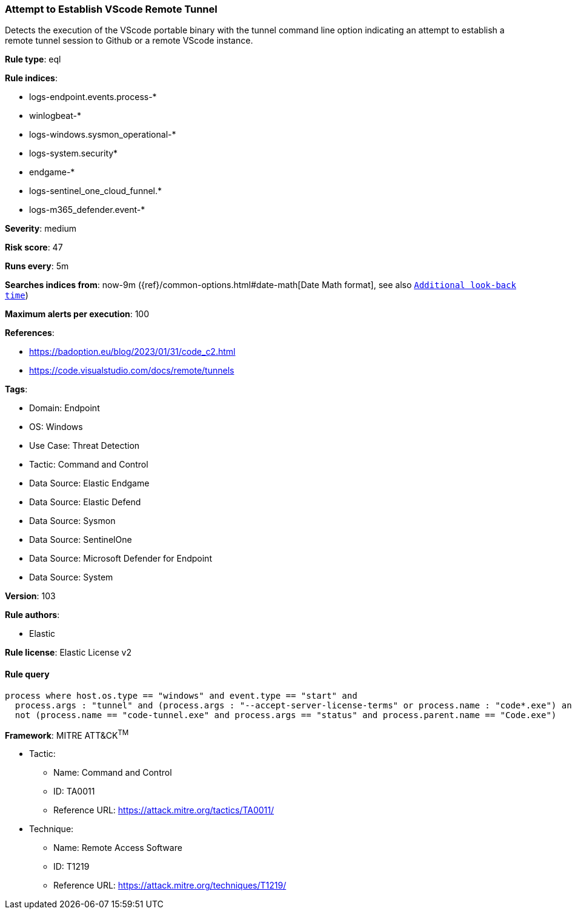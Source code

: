 [[attempt-to-establish-vscode-remote-tunnel]]
=== Attempt to Establish VScode Remote Tunnel

Detects the execution of the VScode portable binary with the tunnel command line option indicating an attempt to establish a remote tunnel session to Github or a remote VScode instance.

*Rule type*: eql

*Rule indices*: 

* logs-endpoint.events.process-*
* winlogbeat-*
* logs-windows.sysmon_operational-*
* logs-system.security*
* endgame-*
* logs-sentinel_one_cloud_funnel.*
* logs-m365_defender.event-*

*Severity*: medium

*Risk score*: 47

*Runs every*: 5m

*Searches indices from*: now-9m ({ref}/common-options.html#date-math[Date Math format], see also <<rule-schedule, `Additional look-back time`>>)

*Maximum alerts per execution*: 100

*References*: 

* https://badoption.eu/blog/2023/01/31/code_c2.html
* https://code.visualstudio.com/docs/remote/tunnels

*Tags*: 

* Domain: Endpoint
* OS: Windows
* Use Case: Threat Detection
* Tactic: Command and Control
* Data Source: Elastic Endgame
* Data Source: Elastic Defend
* Data Source: Sysmon
* Data Source: SentinelOne
* Data Source: Microsoft Defender for Endpoint
* Data Source: System

*Version*: 103

*Rule authors*: 

* Elastic

*Rule license*: Elastic License v2


==== Rule query


[source, js]
----------------------------------
process where host.os.type == "windows" and event.type == "start" and
  process.args : "tunnel" and (process.args : "--accept-server-license-terms" or process.name : "code*.exe") and 
  not (process.name == "code-tunnel.exe" and process.args == "status" and process.parent.name == "Code.exe")

----------------------------------

*Framework*: MITRE ATT&CK^TM^

* Tactic:
** Name: Command and Control
** ID: TA0011
** Reference URL: https://attack.mitre.org/tactics/TA0011/
* Technique:
** Name: Remote Access Software
** ID: T1219
** Reference URL: https://attack.mitre.org/techniques/T1219/
